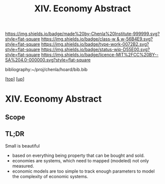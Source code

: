 #   -*- mode: org; fill-column: 60 -*-

#+TITLE: XIV. Economy Abstract
#+STARTUP: showall
#+TOC: headlines 4
#+PROPERTY: filename
#+LINK: pdf   pdfview:~/proj/chenla/hoard/lib/

[[https://img.shields.io/badge/made%20by-Chenla%20Institute-999999.svg?style=flat-square]] 
[[https://img.shields.io/badge/class-w & w-56B4E9.svg?style=flat-square]]
[[https://img.shields.io/badge/type-work-0072B2.svg?style=flat-square]]
[[https://img.shields.io/badge/status-wip-D55E00.svg?style=flat-square]]
[[https://img.shields.io/badge/licence-MIT%2FCC%20BY--SA%204.0-000000.svg?style=flat-square]]

bibliography:~/proj/chenla/hoard/bib.bib

[[[../../index.org][top]]] [[[../index.org][up]]]

* XIV. Economy Abstract
  :PROPERTIES:
  :CUSTOM_ID: 
  :Name:      /home/deerpig/proj/chenla/warp/14/abstract.org
  :Created:   2018-06-07T16:55@Prek Leap (11.642600N-104.919210W)
  :ID:        77c5ede6-d405-442d-8d88-a897097b7cc9
  :VER:       581637405.540946273
  :GEO:       48P-491193-1287029-15
  :BXID:      proj:KDU8-3776
  :Class:     primer
  :Type:      work
  :Status:    wip
  :Licence:   MIT/CC BY-SA 4.0
  :END:

** Scope

** TL;DR

Small is beautiful

  - based on everything being property that can be bought and sold.
  - economies are systems, which need to mapped (modeled) not only
    measured.
  - economic models are too simple to track enough parameters to model
    the complexity of economic systems.


